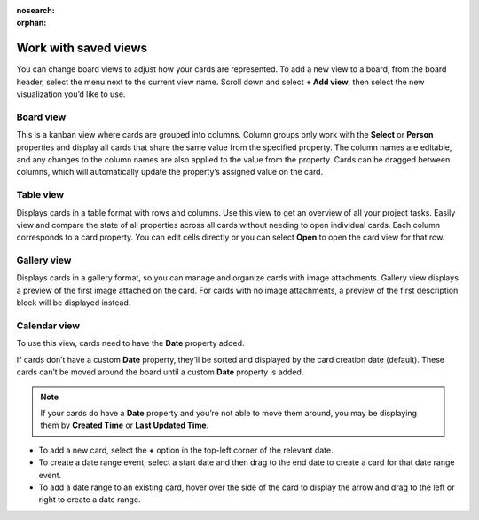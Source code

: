 :nosearch:
:orphan:

Work with saved views
=====================

You can change board views to adjust how your cards are represented. To add a new view to a board, from the board header, select the menu next to the current view name. Scroll down and select **+ Add view**, then select the new visualization you’d like to use.

Board view
----------

This is a kanban view where cards are grouped into columns. Column groups only work with the **Select** or **Person** properties and display all cards that share the same value from the specified property. The column names are editable, and any changes to the column names are also applied to the value from the property. Cards can be dragged between columns, which will automatically update the property’s assigned value on the card.

Table view
----------

Displays cards in a table format with rows and columns. Use this view to get an overview of all your project tasks. Easily view and compare the state of all properties across all cards without needing to open individual cards. Each column corresponds to a card property. You can edit cells directly or you can select **Open** to open the card view for that row.

Gallery view
-------------

Displays cards in a gallery format, so you can manage and organize cards with image attachments. Gallery view displays a preview of the first image attached on the card. For cards with no image attachments, a preview of the first description block will be displayed instead.

Calendar view
-------------

To use this view, cards need to have the **Date** property added.

If cards don’t have a custom **Date** property, they’ll be sorted and displayed by the card creation date (default). These cards can’t be moved around the board until a custom **Date** property is added.

.. note:: 
  
  If your cards do have a **Date** property and you’re not able to move them around, you may be displaying them by **Created Time** or **Last Updated Time**.

- To add a new card, select the **+** option in the top-left corner of the relevant date.
- To create a date range event, select a start date and then drag to the end date to create a card for that date range event.
- To add a date range to an existing card, hover over the side of the card to display the arrow and drag to the left or right to create a date range.
